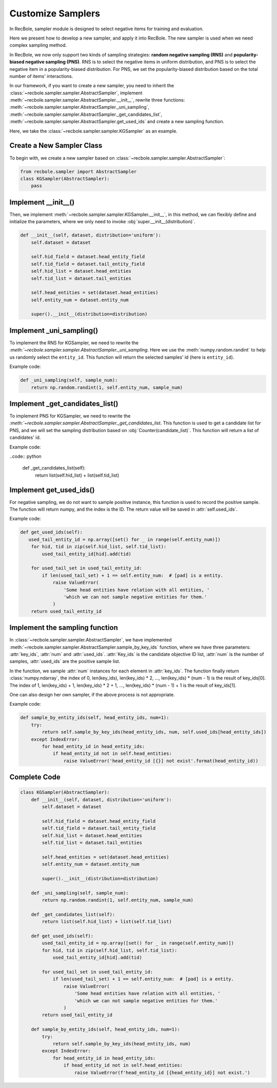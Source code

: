 Customize Samplers
======================
In RecBole, sampler module is designed to select negative items for training and evaluation.

Here we present how to develop a new sampler, and apply it into RecBole.
The new sampler is used when we need complex sampling method.

In RecBole, we now only support two kinds of sampling strategies: **random negative sampling (RNS)** and **popularity-biased negative sampling (PNS)**.
RNS is to select the negative items in uniform distribution, and PNS is to select the negative item in a popularity-biased distribution. 
For PNS, we set the popularity-biased distribution based on the total number of items' interactions.

In our framework, if you want to create a new sampler, you need to inherit the :class:`~recbole.sampler.sampler.AbstractSampler`, implement
:meth:`~recbole.sampler.sampler.AbstractSampler.__init__`,
rewrite three functions: :meth:`~recbole.sampler.sampler.AbstractSampler._uni_sampling`,
:meth:`~recbole.sampler.sampler.AbstractSampler._get_candidates_list`,
:meth:`~recbole.sampler.sampler.AbstractSampler.get_used_ids`
and create a new sampling function.


Here, we take the :class:`~recbole.sampler.sampler.KGSampler` as an example.


Create a New Sampler Class
-----------------------------
To begin with, we create a new sampler based on :class:`~recbole.sampler.sampler.AbstractSampler`:

.. code:: python

    from recbole.sampler import AbstractSampler
    class KGSampler(AbstractSampler):
        pass


Implement __init__()
-----------------------
Then, we implement :meth:`~recbole.sampler.sampler.KGSampler.__init__`, in this method, we can flexibly define and initialize the parameters,
where we only need to invoke :obj:`super.__init__(distribution)`.

.. code:: python

    def __init__(self, dataset, distribution='uniform'):
        self.dataset = dataset

        self.hid_field = dataset.head_entity_field
        self.tid_field = dataset.tail_entity_field
        self.hid_list = dataset.head_entities
        self.tid_list = dataset.tail_entities

        self.head_entities = set(dataset.head_entities)
        self.entity_num = dataset.entity_num

        super().__init__(distribution=distribution)

Implement _uni_sampling()
-------------------------------
To implement the RNS for KGSampler, we need to rewrite the `:meth:`~recbole.sampler.sampler.AbstractSampler._uni_sampling`.
Here we use the :meth:`numpy.random.randint` to help us randomly select the ``entity_id``. This function will return the
selected samples' id (here is ``entity_id``).

Example code:

.. code:: python

    def _uni_sampling(self, sample_num):
        return np.random.randint(1, self.entity_num, sample_num)

Implement _get_candidates_list()
-------------------------------------
To implement PNS for KGSampler, we need to rewrite the `:meth:`~recbole.sampler.sampler.AbstractSampler._get_candidates_list`.
This function is used to get a candidate list for PNS, and we will set the sampling distribution based on 
:obj:`Counter(candidate_list)`. This function will return a list of candidates' id.

Example code:

..code:: python

    def _get_candidates_list(self):
        return list(self.hid_list) + list(self.tid_list)


Implement get_used_ids()
----------------------------
For negative sampling, we do not want to sample positive instance, this function is used to record the positive sample.
The function will return numpy, and the index is the ID. The return value will be saved in :attr:`self.used_ids`.

Example code:

.. code:: python

    def get_used_ids(self):
       used_tail_entity_id = np.array([set() for _ in range(self.entity_num)])
        for hid, tid in zip(self.hid_list, self.tid_list):
            used_tail_entity_id[hid].add(tid)

        for used_tail_set in used_tail_entity_id:
            if len(used_tail_set) + 1 == self.entity_num:  # [pad] is a entity.
                raise ValueError(
                    'Some head entities have relation with all entities, '
                    'which we can not sample negative entities for them.'
                )
        return used_tail_entity_id


Implement the sampling function
-----------------------------------
In :class:`~recbole.sampler.sampler.AbstractSampler`, we have implemented :meth:`~recbole.sampler.sampler.AbstractSampler.sample_by_key_ids` function,
where we have three parameters: :attr:`key_ids`, :attr:`num` and :attr:`used_ids`.
:attr:`Key_ids` is the candidate objective ID list, :attr:`num` is the number of samples, :attr:`used_ids` are the positive sample list.

In the function, we sample :attr:`num` instances for each element in :attr:`key_ids`. The function finally return :class:`numpy.ndarray`,
the index of 0, len(key_ids), len(key_ids) * 2, …, len(key_ids) * (num - 1) is the result of key_ids[0].
The index of 1, len(key_ids) + 1, len(key_ids) * 2 + 1, …, len(key_ids) * (num - 1) + 1 is the result of key_ids[1].

One can also design her own sampler, if the above process is not appropriate.

Example code:

.. code:: python

    def sample_by_entity_ids(self, head_entity_ids, num=1):
        try:
            return self.sample_by_key_ids(head_entity_ids, num, self.used_ids[head_entity_ids])
        except IndexError:
            for head_entity_id in head_entity_ids:
                if head_entity_id not in self.head_entities:
                    raise ValueError('head_entity_id [{}] not exist'.format(head_entity_id))


Complete Code
----------------------
.. code:: python

    class KGSampler(AbstractSampler):
        def __init__(self, dataset, distribution='uniform'):
            self.dataset = dataset

            self.hid_field = dataset.head_entity_field
            self.tid_field = dataset.tail_entity_field
            self.hid_list = dataset.head_entities
            self.tid_list = dataset.tail_entities

            self.head_entities = set(dataset.head_entities)
            self.entity_num = dataset.entity_num

            super().__init__(distribution=distribution)

        def _uni_sampling(self, sample_num):
            return np.random.randint(1, self.entity_num, sample_num)

        def _get_candidates_list(self):
            return list(self.hid_list) + list(self.tid_list)

        def get_used_ids(self):
            used_tail_entity_id = np.array([set() for _ in range(self.entity_num)])
            for hid, tid in zip(self.hid_list, self.tid_list):
                used_tail_entity_id[hid].add(tid)

            for used_tail_set in used_tail_entity_id:
                if len(used_tail_set) + 1 == self.entity_num:  # [pad] is a entity.
                    raise ValueError(
                        'Some head entities have relation with all entities, '
                        'which we can not sample negative entities for them.'
                    )
            return used_tail_entity_id

        def sample_by_entity_ids(self, head_entity_ids, num=1):
            try:
                return self.sample_by_key_ids(head_entity_ids, num)
            except IndexError:
                for head_entity_id in head_entity_ids:
                    if head_entity_id not in self.head_entities:
                        raise ValueError(f'head_entity_id [{head_entity_id}] not exist.')


